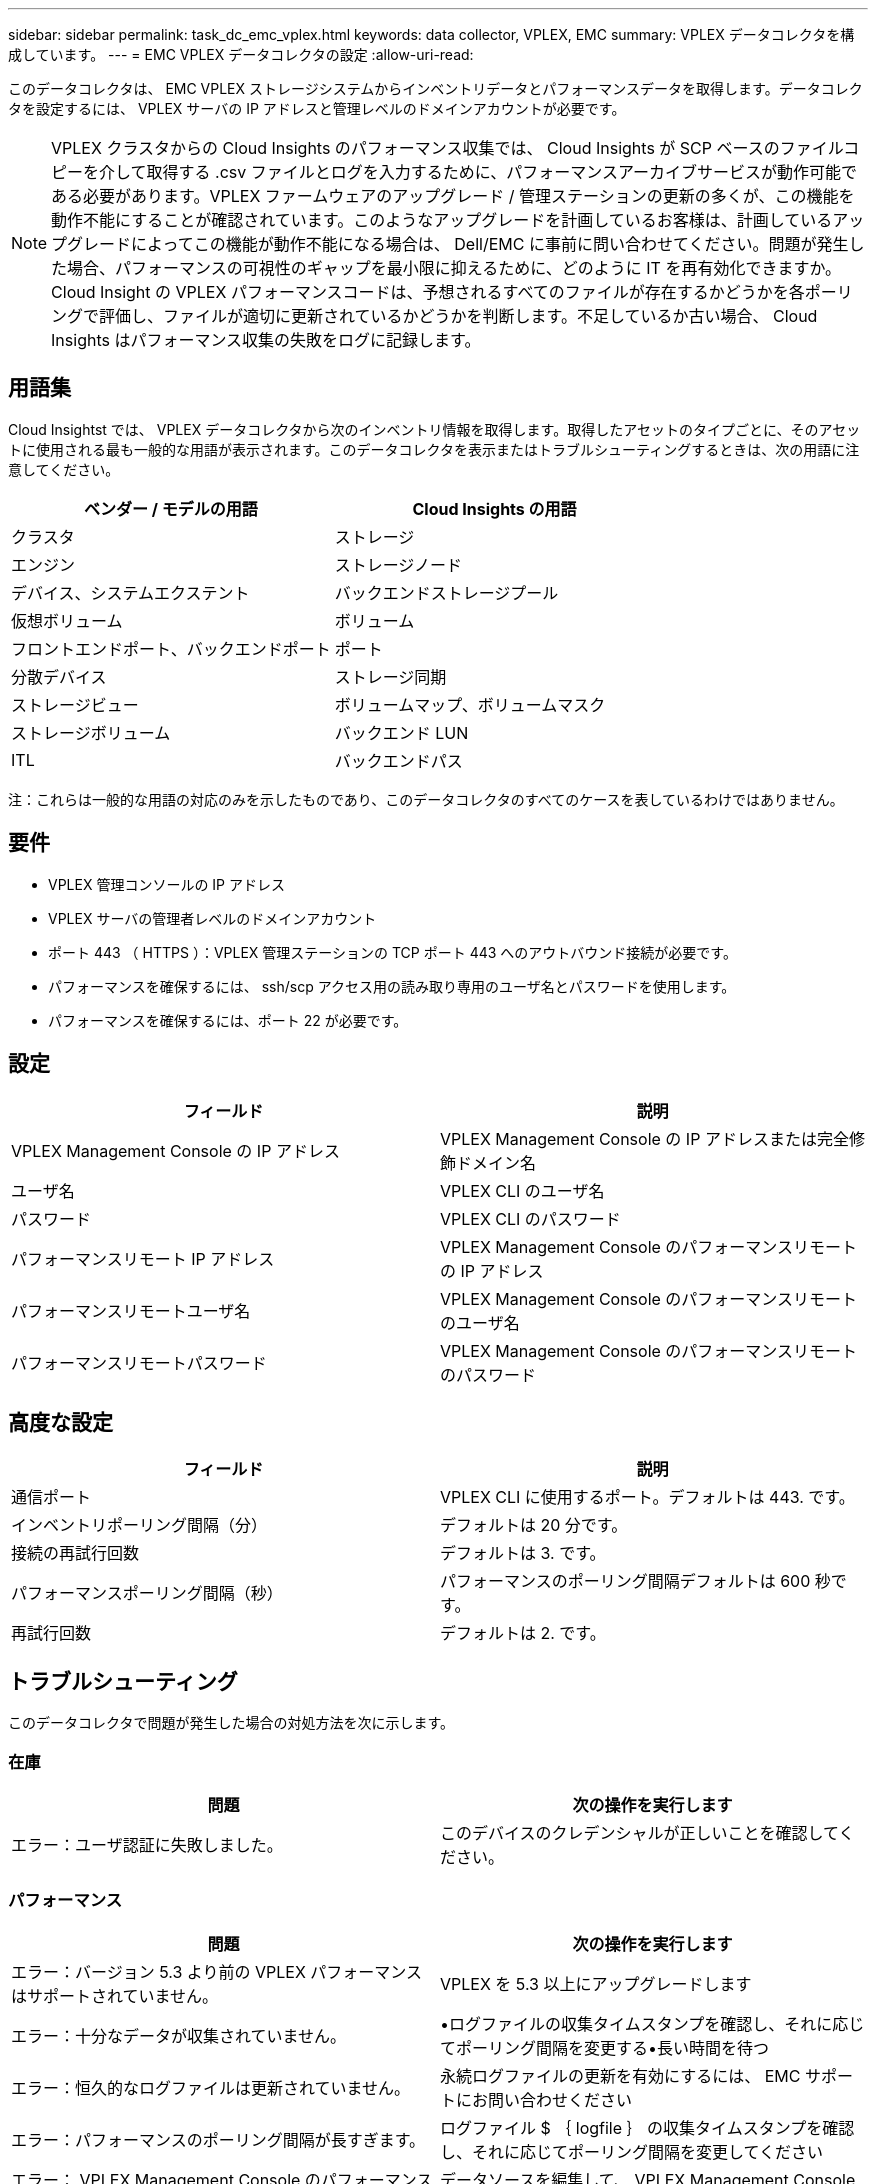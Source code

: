 ---
sidebar: sidebar 
permalink: task_dc_emc_vplex.html 
keywords: data collector, VPLEX, EMC 
summary: VPLEX データコレクタを構成しています。 
---
= EMC VPLEX データコレクタの設定
:allow-uri-read: 


[role="lead"]
このデータコレクタは、 EMC VPLEX ストレージシステムからインベントリデータとパフォーマンスデータを取得します。データコレクタを設定するには、 VPLEX サーバの IP アドレスと管理レベルのドメインアカウントが必要です。


NOTE: VPLEX クラスタからの Cloud Insights のパフォーマンス収集では、 Cloud Insights が SCP ベースのファイルコピーを介して取得する .csv ファイルとログを入力するために、パフォーマンスアーカイブサービスが動作可能である必要があります。VPLEX ファームウェアのアップグレード / 管理ステーションの更新の多くが、この機能を動作不能にすることが確認されています。このようなアップグレードを計画しているお客様は、計画しているアップグレードによってこの機能が動作不能になる場合は、 Dell/EMC に事前に問い合わせてください。問題が発生した場合、パフォーマンスの可視性のギャップを最小限に抑えるために、どのように IT を再有効化できますか。Cloud Insight の VPLEX パフォーマンスコードは、予想されるすべてのファイルが存在するかどうかを各ポーリングで評価し、ファイルが適切に更新されているかどうかを判断します。不足しているか古い場合、 Cloud Insights はパフォーマンス収集の失敗をログに記録します。



== 用語集

Cloud Insightst では、 VPLEX データコレクタから次のインベントリ情報を取得します。取得したアセットのタイプごとに、そのアセットに使用される最も一般的な用語が表示されます。このデータコレクタを表示またはトラブルシューティングするときは、次の用語に注意してください。

[cols="2*"]
|===
| ベンダー / モデルの用語 | Cloud Insights の用語 


| クラスタ | ストレージ 


| エンジン | ストレージノード 


| デバイス、システムエクステント | バックエンドストレージプール 


| 仮想ボリューム | ボリューム 


| フロントエンドポート、バックエンドポート | ポート 


| 分散デバイス | ストレージ同期 


| ストレージビュー | ボリュームマップ、ボリュームマスク 


| ストレージボリューム | バックエンド LUN 


| ITL | バックエンドパス 
|===
注：これらは一般的な用語の対応のみを示したものであり、このデータコレクタのすべてのケースを表しているわけではありません。



== 要件

* VPLEX 管理コンソールの IP アドレス
* VPLEX サーバの管理者レベルのドメインアカウント
* ポート 443 （ HTTPS ）：VPLEX 管理ステーションの TCP ポート 443 へのアウトバウンド接続が必要です。
* パフォーマンスを確保するには、 ssh/scp アクセス用の読み取り専用のユーザ名とパスワードを使用します。
* パフォーマンスを確保するには、ポート 22 が必要です。




== 設定

[cols="2*"]
|===
| フィールド | 説明 


| VPLEX Management Console の IP アドレス | VPLEX Management Console の IP アドレスまたは完全修飾ドメイン名 


| ユーザ名 | VPLEX CLI のユーザ名 


| パスワード | VPLEX CLI のパスワード 


| パフォーマンスリモート IP アドレス | VPLEX Management Console のパフォーマンスリモートの IP アドレス 


| パフォーマンスリモートユーザ名 | VPLEX Management Console のパフォーマンスリモートのユーザ名 


| パフォーマンスリモートパスワード | VPLEX Management Console のパフォーマンスリモートのパスワード 
|===


== 高度な設定

[cols="2*"]
|===
| フィールド | 説明 


| 通信ポート | VPLEX CLI に使用するポート。デフォルトは 443. です。 


| インベントリポーリング間隔（分） | デフォルトは 20 分です。 


| 接続の再試行回数 | デフォルトは 3. です。 


| パフォーマンスポーリング間隔（秒） | パフォーマンスのポーリング間隔デフォルトは 600 秒です。 


| 再試行回数 | デフォルトは 2. です。 
|===


== トラブルシューティング

このデータコレクタで問題が発生した場合の対処方法を次に示します。



=== 在庫

[cols="2*"]
|===
| 問題 | 次の操作を実行します 


| エラー：ユーザ認証に失敗しました。 | このデバイスのクレデンシャルが正しいことを確認してください。 
|===


=== パフォーマンス

[cols="2*"]
|===
| 問題 | 次の操作を実行します 


| エラー：バージョン 5.3 より前の VPLEX パフォーマンスはサポートされていません。 | VPLEX を 5.3 以上にアップグレードします 


| エラー：十分なデータが収集されていません。 | •ログファイルの収集タイムスタンプを確認し、それに応じてポーリング間隔を変更する•長い時間を待つ 


| エラー：恒久的なログファイルは更新されていません。 | 永続ログファイルの更新を有効にするには、 EMC サポートにお問い合わせください 


| エラー：パフォーマンスのポーリング間隔が長すぎます。 | ログファイル $ ｛ logfile ｝ の収集タイムスタンプを確認し、それに応じてポーリング間隔を変更してください 


| エラー： VPLEX Management Console のパフォーマンスリモートの IP アドレスが設定されていません。 | データソースを編集して、 VPLEX Management Console のパフォーマンスリモート IP アドレスを設定します。 


| エラー：ディレクタからパフォーマンスデータが報告されていません | •システムパフォーマンスモニタが正しく動作していることを確認します• EMC サポートに連絡して、システムパフォーマンスモニタログファイルの更新を有効にしてください 
|===
追加情報はから入手できます link:concept_requesting_support.html["サポート"] ページまたはを参照してください link:https://docs.netapp.com/us-en/cloudinsights/CloudInsightsDataCollectorSupportMatrix.pdf["Data Collector サポートマトリックス"]。
